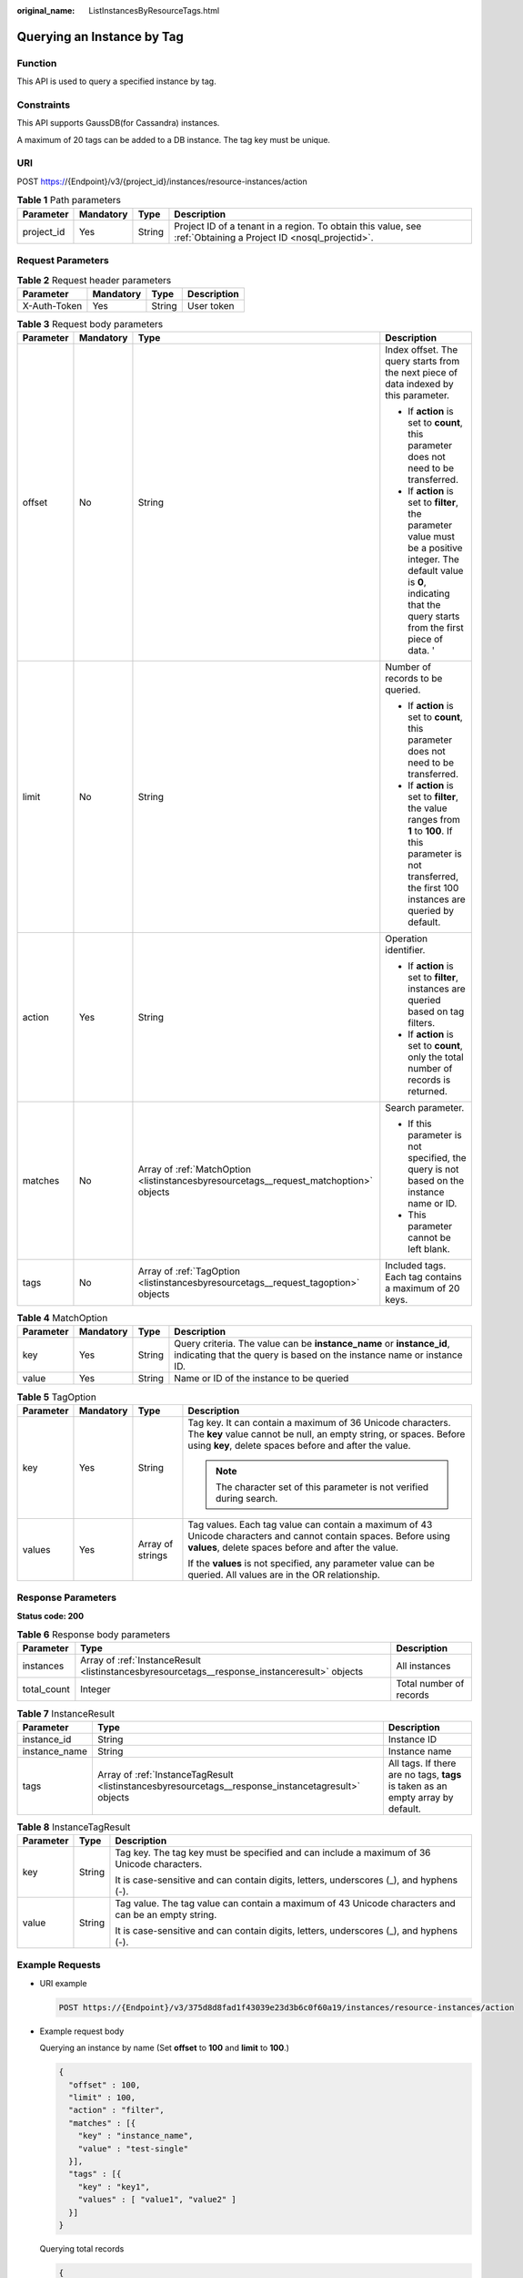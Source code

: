 :original_name: ListInstancesByResourceTags.html

.. _ListInstancesByResourceTags:

Querying an Instance by Tag
===========================

Function
--------

This API is used to query a specified instance by tag.

Constraints
-----------

This API supports GaussDB(for Cassandra) instances.

A maximum of 20 tags can be added to a DB instance. The tag key must be unique.

URI
---

POST https://{Endpoint}/v3/{project_id}/instances/resource-instances/action

.. table:: **Table 1** Path parameters

   +------------+-----------+--------+----------------------------------------------------------------------------------------------------------------+
   | Parameter  | Mandatory | Type   | Description                                                                                                    |
   +============+===========+========+================================================================================================================+
   | project_id | Yes       | String | Project ID of a tenant in a region. To obtain this value, see :ref:`Obtaining a Project ID <nosql_projectid>`. |
   +------------+-----------+--------+----------------------------------------------------------------------------------------------------------------+

Request Parameters
------------------

.. table:: **Table 2** Request header parameters

   ============ ========= ====== ===========
   Parameter    Mandatory Type   Description
   ============ ========= ====== ===========
   X-Auth-Token Yes       String User token
   ============ ========= ====== ===========

.. table:: **Table 3** Request body parameters

   +-----------------+-----------------+----------------------------------------------------------------------------------------+-------------------------------------------------------------------------------------------------------------------------------------------------------------------------------------+
   | Parameter       | Mandatory       | Type                                                                                   | Description                                                                                                                                                                         |
   +=================+=================+========================================================================================+=====================================================================================================================================================================================+
   | offset          | No              | String                                                                                 | Index offset. The query starts from the next piece of data indexed by this parameter.                                                                                               |
   |                 |                 |                                                                                        |                                                                                                                                                                                     |
   |                 |                 |                                                                                        | -  If **action** is set to **count**, this parameter does not need to be transferred.                                                                                               |
   |                 |                 |                                                                                        | -  If **action** is set to **filter**, the parameter value must be a positive integer. The default value is **0**, indicating that the query starts from the first piece of data. ' |
   +-----------------+-----------------+----------------------------------------------------------------------------------------+-------------------------------------------------------------------------------------------------------------------------------------------------------------------------------------+
   | limit           | No              | String                                                                                 | Number of records to be queried.                                                                                                                                                    |
   |                 |                 |                                                                                        |                                                                                                                                                                                     |
   |                 |                 |                                                                                        | -  If **action** is set to **count**, this parameter does not need to be transferred.                                                                                               |
   |                 |                 |                                                                                        | -  If **action** is set to **filter**, the value ranges from **1** to **100**. If this parameter is not transferred, the first 100 instances are queried by default.                |
   +-----------------+-----------------+----------------------------------------------------------------------------------------+-------------------------------------------------------------------------------------------------------------------------------------------------------------------------------------+
   | action          | Yes             | String                                                                                 | Operation identifier.                                                                                                                                                               |
   |                 |                 |                                                                                        |                                                                                                                                                                                     |
   |                 |                 |                                                                                        | -  If **action** is set to **filter**, instances are queried based on tag filters.                                                                                                  |
   |                 |                 |                                                                                        | -  If **action** is set to **count**, only the total number of records is returned.                                                                                                 |
   +-----------------+-----------------+----------------------------------------------------------------------------------------+-------------------------------------------------------------------------------------------------------------------------------------------------------------------------------------+
   | matches         | No              | Array of :ref:`MatchOption <listinstancesbyresourcetags__request_matchoption>` objects | Search parameter.                                                                                                                                                                   |
   |                 |                 |                                                                                        |                                                                                                                                                                                     |
   |                 |                 |                                                                                        | -  If this parameter is not specified, the query is not based on the instance name or ID.                                                                                           |
   |                 |                 |                                                                                        | -  This parameter cannot be left blank.                                                                                                                                             |
   +-----------------+-----------------+----------------------------------------------------------------------------------------+-------------------------------------------------------------------------------------------------------------------------------------------------------------------------------------+
   | tags            | No              | Array of :ref:`TagOption <listinstancesbyresourcetags__request_tagoption>` objects     | Included tags. Each tag contains a maximum of 20 keys.                                                                                                                              |
   +-----------------+-----------------+----------------------------------------------------------------------------------------+-------------------------------------------------------------------------------------------------------------------------------------------------------------------------------------+

.. _listinstancesbyresourcetags__request_matchoption:

.. table:: **Table 4** MatchOption

   +-----------+-----------+--------+------------------------------------------------------------------------------------------------------------------------------------------------+
   | Parameter | Mandatory | Type   | Description                                                                                                                                    |
   +===========+===========+========+================================================================================================================================================+
   | key       | Yes       | String | Query criteria. The value can be **instance_name** or **instance_id**, indicating that the query is based on the instance name or instance ID. |
   +-----------+-----------+--------+------------------------------------------------------------------------------------------------------------------------------------------------+
   | value     | Yes       | String | Name or ID of the instance to be queried                                                                                                       |
   +-----------+-----------+--------+------------------------------------------------------------------------------------------------------------------------------------------------+

.. _listinstancesbyresourcetags__request_tagoption:

.. table:: **Table 5** TagOption

   +-----------------+-----------------+------------------+-------------------------------------------------------------------------------------------------------------------------------------------------------------------------------------------+
   | Parameter       | Mandatory       | Type             | Description                                                                                                                                                                               |
   +=================+=================+==================+===========================================================================================================================================================================================+
   | key             | Yes             | String           | Tag key. It can contain a maximum of 36 Unicode characters. The **key** value cannot be null, an empty string, or spaces. Before using **key**, delete spaces before and after the value. |
   |                 |                 |                  |                                                                                                                                                                                           |
   |                 |                 |                  | .. note::                                                                                                                                                                                 |
   |                 |                 |                  |                                                                                                                                                                                           |
   |                 |                 |                  |    The character set of this parameter is not verified during search.                                                                                                                     |
   +-----------------+-----------------+------------------+-------------------------------------------------------------------------------------------------------------------------------------------------------------------------------------------+
   | values          | Yes             | Array of strings | Tag values. Each tag value can contain a maximum of 43 Unicode characters and cannot contain spaces. Before using **values**, delete spaces before and after the value.                   |
   |                 |                 |                  |                                                                                                                                                                                           |
   |                 |                 |                  | If the **values** is not specified, any parameter value can be queried. All values are in the OR relationship.                                                                            |
   +-----------------+-----------------+------------------+-------------------------------------------------------------------------------------------------------------------------------------------------------------------------------------------+

Response Parameters
-------------------

**Status code: 200**

.. table:: **Table 6** Response body parameters

   +-------------+-----------------------------------------------------------------------------------------------+-------------------------+
   | Parameter   | Type                                                                                          | Description             |
   +=============+===============================================================================================+=========================+
   | instances   | Array of :ref:`InstanceResult <listinstancesbyresourcetags__response_instanceresult>` objects | All instances           |
   +-------------+-----------------------------------------------------------------------------------------------+-------------------------+
   | total_count | Integer                                                                                       | Total number of records |
   +-------------+-----------------------------------------------------------------------------------------------+-------------------------+

.. _listinstancesbyresourcetags__response_instanceresult:

.. table:: **Table 7** InstanceResult

   +---------------+-----------------------------------------------------------------------------------------------------+---------------------------------------------------------------------------------+
   | Parameter     | Type                                                                                                | Description                                                                     |
   +===============+=====================================================================================================+=================================================================================+
   | instance_id   | String                                                                                              | Instance ID                                                                     |
   +---------------+-----------------------------------------------------------------------------------------------------+---------------------------------------------------------------------------------+
   | instance_name | String                                                                                              | Instance name                                                                   |
   +---------------+-----------------------------------------------------------------------------------------------------+---------------------------------------------------------------------------------+
   | tags          | Array of :ref:`InstanceTagResult <listinstancesbyresourcetags__response_instancetagresult>` objects | All tags. If there are no tags, **tags** is taken as an empty array by default. |
   +---------------+-----------------------------------------------------------------------------------------------------+---------------------------------------------------------------------------------+

.. _listinstancesbyresourcetags__response_instancetagresult:

.. table:: **Table 8** InstanceTagResult

   +-----------------------+-----------------------+-----------------------------------------------------------------------------------------------------+
   | Parameter             | Type                  | Description                                                                                         |
   +=======================+=======================+=====================================================================================================+
   | key                   | String                | Tag key. The tag key must be specified and can include a maximum of 36 Unicode characters.          |
   |                       |                       |                                                                                                     |
   |                       |                       | It is case-sensitive and can contain digits, letters, underscores (_), and hyphens (-).             |
   +-----------------------+-----------------------+-----------------------------------------------------------------------------------------------------+
   | value                 | String                | Tag value. The tag value can contain a maximum of 43 Unicode characters and can be an empty string. |
   |                       |                       |                                                                                                     |
   |                       |                       | It is case-sensitive and can contain digits, letters, underscores (_), and hyphens (-).             |
   +-----------------------+-----------------------+-----------------------------------------------------------------------------------------------------+

Example Requests
----------------

-  URI example

   .. code-block:: text

      POST https://{Endpoint}/v3/375d8d8fad1f43039e23d3b6c0f60a19/instances/resource-instances/action

-  Example request body

   Querying an instance by name (Set **offset** to **100** and **limit** to **100**.)

   .. code-block::

      {
        "offset" : 100,
        "limit" : 100,
        "action" : "filter",
        "matches" : [{
          "key" : "instance_name",
          "value" : "test-single"
        }],
        "tags" : [{
          "key" : "key1",
          "values" : [ "value1", "value2" ]
        }]
      }

   Querying total records

   .. code-block::

      {
        "action" : "count",
        "tags" : [ {
          "key" : "key1",
          "values" : [ "value1", "value2" ]
        }, {
          "key" : "key2",
          "values" : [ "value1", "value2" ]
        } ],
        "matches" : [ {
          "key" : "instance_name",
          "value" : "test-single"
        }, {
          "key" : "instance_id",
          "value" : "958693039f284d6ebfb177375711072ein06"
        } ]
      }

Example Responses
-----------------

**Status code: 200**

Success

.. code-block::

   {
     "total_count": 1,
     "instances" : [{
       "instance_id" : "2acbf2223caf3bac3c33c6153423c3ccin06",
       "instance_name" : "test-single",
       "tags" : [ {
         "key" : "key1",
         "value" : "value1"
       }, {
         "key" : "key2",
         "value" : "value1"
       } ]
     }]
   }

Status Codes
------------

For details, see :ref:`Status Codes <nosql_status_code>`.

Error Codes
-----------

For details, see :ref:`Error Codes <nosql_error_code>`.
